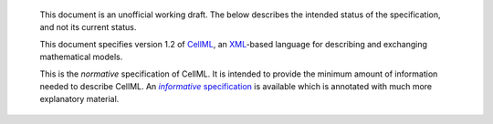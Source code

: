    This document is an unofficial working draft. The below describes
   the intended status of the specification, and not its current status.

   This document specifies version 1.2 of `CellML <http://www.cellml.org/>`_,
   an `XML <http://www.w3.org/XML/>`_-based language for
   describing and exchanging mathematical models.

   This is the *normative* specification of CellML. It is intended to
   provide the minimum amount of information needed to describe CellML.
   An |informativeSpecification|_ is available which is annotated with
   much more explanatory material.

.. _informativeSpecification: http://www.cellml.org/
.. |informativeSpecification| replace:: *informative* specification

.. todo::

   Update the URL to the informative version of the specification.
